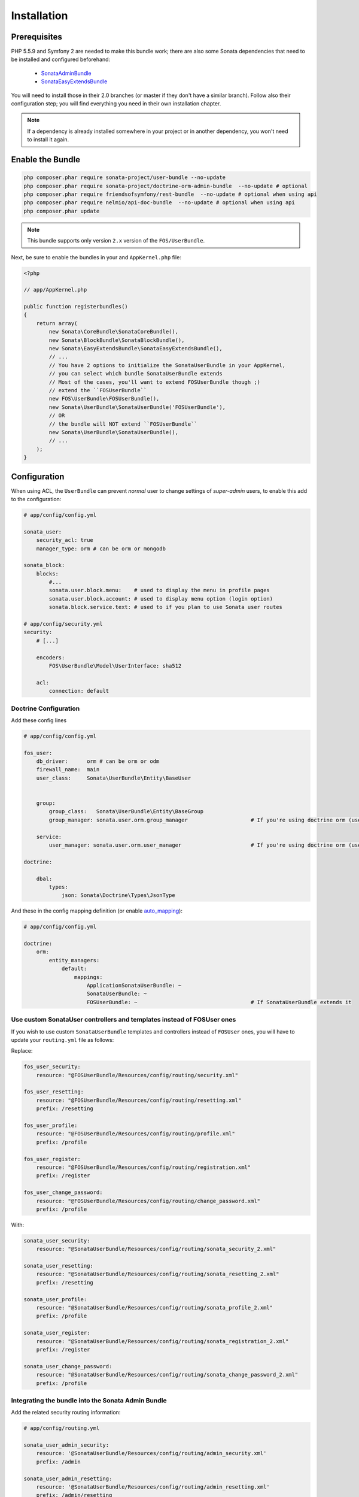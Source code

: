 .. index::
    single: Installation

Installation
============

Prerequisites
-------------

PHP 5.5.9 and Symfony 2 are needed to make this bundle work; there are also some Sonata dependencies that need to be installed and configured beforehand:

    - `SonataAdminBundle <https://sonata-project.org/bundles/admin>`_
    - `SonataEasyExtendsBundle <https://sonata-project.org/bundles/easy-extends>`_

You will need to install those in their 2.0 branches (or master if they don't
have a similar branch). Follow also their configuration step; you will find everything you need in their own installation chapter.

.. note::
    If a dependency is already installed somewhere in your project or in
    another dependency, you won't need to install it again.

Enable the Bundle
-----------------

.. code-block:: bash

    php composer.phar require sonata-project/user-bundle --no-update
    php composer.phar require sonata-project/doctrine-orm-admin-bundle  --no-update # optional
    php composer.phar require friendsofsymfony/rest-bundle  --no-update # optional when using api
    php composer.phar require nelmio/api-doc-bundle  --no-update # optional when using api
    php composer.phar update

.. note::
    This bundle supports only version ``2.x`` version of the ``FOS/UserBundle``.

Next, be sure to enable the bundles in your and ``AppKernel.php`` file:

.. code-block:: php

    <?php

    // app/AppKernel.php

    public function registerbundles()
    {
        return array(
            new Sonata\CoreBundle\SonataCoreBundle(),
            new Sonata\BlockBundle\SonataBlockBundle(),
            new Sonata\EasyExtendsBundle\SonataEasyExtendsBundle(),
            // ...
            // You have 2 options to initialize the SonataUserBundle in your AppKernel,
            // you can select which bundle SonataUserBundle extends
            // Most of the cases, you'll want to extend FOSUserBundle though ;)
            // extend the ``FOSUserBundle``
            new FOS\UserBundle\FOSUserBundle(),
            new Sonata\UserBundle\SonataUserBundle('FOSUserBundle'),
            // OR
            // the bundle will NOT extend ``FOSUserBundle``
            new Sonata\UserBundle\SonataUserBundle(),
            // ...
        );
    }

Configuration
-------------
When using ACL, the ``UserBundle`` can prevent `normal` user to change settings of `super-admin` users, to enable this add to the configuration:

.. code-block:: yaml

    # app/config/config.yml

    sonata_user:
        security_acl: true
        manager_type: orm # can be orm or mongodb

    sonata_block:
        blocks:
            #...
            sonata.user.block.menu:    # used to display the menu in profile pages
            sonata.user.block.account: # used to display menu option (login option)
            sonata.block.service.text: # used to if you plan to use Sonata user routes

    # app/config/security.yml
    security:
        # [...]
        
        encoders:
            FOS\UserBundle\Model\UserInterface: sha512
        
        acl:
            connection: default

Doctrine Configuration
~~~~~~~~~~~~~~~~~~~~~~

Add these config lines

.. code-block:: yaml

    # app/config/config.yml

    fos_user:
        db_driver:      orm # can be orm or odm
        firewall_name:  main
        user_class:     Sonata\UserBundle\Entity\BaseUser


        group:
            group_class:   Sonata\UserBundle\Entity\BaseGroup
            group_manager: sonata.user.orm.group_manager                    # If you're using doctrine orm (use sonata.user.mongodb.group_manager for mongodb)

        service:
            user_manager: sonata.user.orm.user_manager                      # If you're using doctrine orm (use sonata.user.mongodb.user_manager for mongodb)

    doctrine:

        dbal:
            types:
                json: Sonata\Doctrine\Types\JsonType


And these in the config mapping definition (or enable `auto_mapping <http://symfony.com/doc/2.0/reference/configuration/doctrine.html#configuration-overview>`_):

.. code-block:: yaml

    # app/config/config.yml

    doctrine:
        orm:
            entity_managers:
                default:
                    mappings:
                        ApplicationSonataUserBundle: ~
                        SonataUserBundle: ~
                        FOSUserBundle: ~                                    # If SonataUserBundle extends it



Use custom SonataUser controllers and templates instead of FOSUser ones
~~~~~~~~~~~~~~~~~~~~~~~~~~~~~~~~~~~~~~~~~~~~~~~~~~~~~~~~~~~~~~~~~~~~~~~

If you wish to use custom ``SonataUserBundle`` templates and controllers instead of ``FOSUser`` ones, you will have to update your ``routing.yml`` file as follows:

Replace:

.. code-block:: yaml

    fos_user_security:
        resource: "@FOSUserBundle/Resources/config/routing/security.xml"

    fos_user_resetting:
        resource: "@FOSUserBundle/Resources/config/routing/resetting.xml"
        prefix: /resetting

    fos_user_profile:
        resource: "@FOSUserBundle/Resources/config/routing/profile.xml"
        prefix: /profile

    fos_user_register:
        resource: "@FOSUserBundle/Resources/config/routing/registration.xml"
        prefix: /register

    fos_user_change_password:
        resource: "@FOSUserBundle/Resources/config/routing/change_password.xml"
        prefix: /profile

With:

.. code-block:: yaml

    sonata_user_security:
        resource: "@SonataUserBundle/Resources/config/routing/sonata_security_2.xml"

    sonata_user_resetting:
        resource: "@SonataUserBundle/Resources/config/routing/sonata_resetting_2.xml"
        prefix: /resetting

    sonata_user_profile:
        resource: "@SonataUserBundle/Resources/config/routing/sonata_profile_2.xml"
        prefix: /profile

    sonata_user_register:
        resource: "@SonataUserBundle/Resources/config/routing/sonata_registration_2.xml"
        prefix: /register

    sonata_user_change_password:
        resource: "@SonataUserBundle/Resources/config/routing/sonata_change_password_2.xml"
        prefix: /profile

Integrating the bundle into the Sonata Admin Bundle
~~~~~~~~~~~~~~~~~~~~~~~~~~~~~~~~~~~~~~~~~~~~~~~~~~~

Add the related security routing information:

.. code-block:: yaml

    # app/config/routing.yml

    sonata_user_admin_security:
        resource: '@SonataUserBundle/Resources/config/routing/admin_security.xml'
        prefix: /admin

    sonata_user_admin_resetting:
        resource: '@SonataUserBundle/Resources/config/routing/admin_resetting.xml'
        prefix: /admin/resetting

Then, add a new custom firewall handlers for the admin:

.. code-block:: yaml

    # app/config/security.yml

    security:
        role_hierarchy:
            ROLE_ADMIN:       [ROLE_USER, ROLE_SONATA_ADMIN]
            ROLE_SUPER_ADMIN: [ROLE_ADMIN, ROLE_ALLOWED_TO_SWITCH]
            SONATA:
                - ROLE_SONATA_PAGE_ADMIN_PAGE_EDIT  # if you are using acl then this line must be commented

        providers:
            fos_userbundle:
                id: fos_user.user_manager

        firewalls:
            # Disabling the security for the web debug toolbar, the profiler and Assetic.
            dev:
                pattern:  ^/(_(profiler|wdt)|css|images|js)/
                security: false

            # -> custom firewall for the admin area of the URL
            admin:
                pattern:            /admin(.*)
                context:            user
                form_login:
                    provider:       fos_userbundle
                    login_path:     /admin/login
                    use_forward:    false
                    check_path:     /admin/login_check
                    failure_path:   null
                logout:
                    path:           /admin/logout
                    target:         /admin/login
                anonymous:          true

            # -> end custom configuration

            # default login area for standard users

            # This firewall is used to handle the public login area
            # This part is handled by the FOS User Bundle
            main:
                pattern:             .*
                context:             user
                form_login:
                    provider:       fos_userbundle
                    login_path:     /login
                    use_forward:    false
                    check_path:     /login_check
                    failure_path:   null
                logout:             true
                anonymous:          true

The last part is to define 3 new access control rules:

.. code-block:: yaml

    # app/config/security.yml

    security:
        access_control:
            # URL of FOSUserBundle which need to be available to anonymous users
            - { path: ^/login$, role: IS_AUTHENTICATED_ANONYMOUSLY }
            - { path: ^/register, role: IS_AUTHENTICATED_ANONYMOUSLY }
            - { path: ^/resetting, role: IS_AUTHENTICATED_ANONYMOUSLY }

            # Admin login page needs to be accessed without credential
            - { path: ^/admin/login$, role: IS_AUTHENTICATED_ANONYMOUSLY }
            - { path: ^/admin/logout$, role: IS_AUTHENTICATED_ANONYMOUSLY }
            - { path: ^/admin/login_check$, role: IS_AUTHENTICATED_ANONYMOUSLY }
            - { path: ^/admin/resetting, role: IS_AUTHENTICATED_ANONYMOUSLY }

            # Secured part of the site
            # This config requires being logged for the whole site and having the admin role for the admin part.
            # Change these rules to adapt them to your needs
            - { path: ^/admin/, role: [ROLE_ADMIN, ROLE_SONATA_ADMIN] }
            - { path: ^/.*, role: IS_AUTHENTICATED_ANONYMOUSLY }


Using the roles
---------------

Each admin has its own roles, use the user form to assign them to other users.
The available roles to assign to others are limited to the roles available to the user editing the form.

Extending the Bundle
--------------------
At this point, the bundle is functional, but not quite ready yet. You need to generate the correct entities for the media:

.. code-block:: bash

    php app/console sonata:easy-extends:generate SonataUserBundle -d src

If you specify no parameter, the files are generated in ``app/Application/SonataUserBundle`` but you can specify the path with ``--dest=src``

.. note::

    The command will generate domain objects in an ``Application`` namespace.
    So you can point entities' associations to a global and common namespace.
    This will make Entities sharing easier as your models will allow to
    point to a global namespace. For instance the user will be
    ``Application\Sonata\UserBundle\Entity\User``.

Now, add the new ``Application`` Bundle into the kernel:

.. code-block:: php

    <?php

    // AppKernel.php

    class AppKernel {
        public function registerbundles()
        {
            return array(
                // Application Bundles
                // ...
                new Application\Sonata\UserBundle\ApplicationSonataUserBundle(),
                // ...

            )
        }
    }

And configure ``FosUserBundle`` to use the newly generated ``User`` and ``Group``
classes:


.. code-block:: yaml

    # app/config/config.yml

    fos_user:
        db_driver:      orm # can be orm or odm
        firewall_name:  main
        user_class:     Application\Sonata\UserBundle\Entity\User


        group:
            group_class:   Application\Sonata\UserBundle\Entity\Group
            group_manager: sonata.user.orm.group_manager                    # If you're using doctrine orm (use sonata.user.mongodb.group_manager for mongodb)

        service:
            user_manager: sonata.user.orm.user_manager                      # If you're using doctrine orm (use sonata.user.mongodb.user_manager for mongodb)

    doctrine:

        dbal:
            types:
                json: Sonata\Doctrine\Types\JsonType
